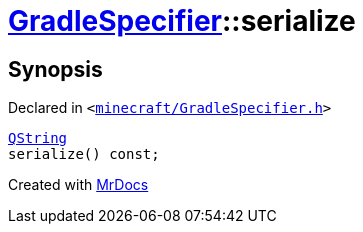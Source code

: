 [#GradleSpecifier-serialize]
= xref:GradleSpecifier.adoc[GradleSpecifier]::serialize
:relfileprefix: ../
:mrdocs:


== Synopsis

Declared in `&lt;https://github.com/PrismLauncher/PrismLauncher/blob/develop/launcher/minecraft/GradleSpecifier.h#L77[minecraft&sol;GradleSpecifier&period;h]&gt;`

[source,cpp,subs="verbatim,replacements,macros,-callouts"]
----
xref:QString.adoc[QString]
serialize() const;
----



[.small]#Created with https://www.mrdocs.com[MrDocs]#
